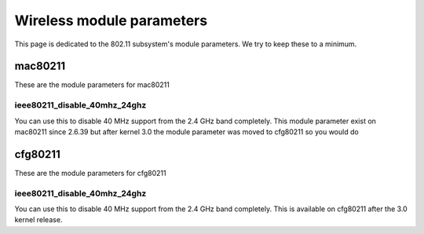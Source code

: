 Wireless module parameters
==========================

This page is dedicated to the 802.11 subsystem's module parameters. We
try to keep these to a minimum.

mac80211
--------

These are the module parameters for mac80211

ieee80211_disable_40mhz_24ghz
~~~~~~~~~~~~~~~~~~~~~~~~~~~~~

You can use this to disable 40 MHz support from the 2.4 GHz band
completely. This module parameter exist on mac80211 since 2.6.39 but
after kernel 3.0 the module parameter was moved to cfg80211 so you would
do

cfg80211
--------

These are the module parameters for cfg80211

ieee80211_disable_40mhz_24ghz
~~~~~~~~~~~~~~~~~~~~~~~~~~~~~

You can use this to disable 40 MHz support from the 2.4 GHz band
completely. This is available on cfg80211 after the 3.0 kernel release.
